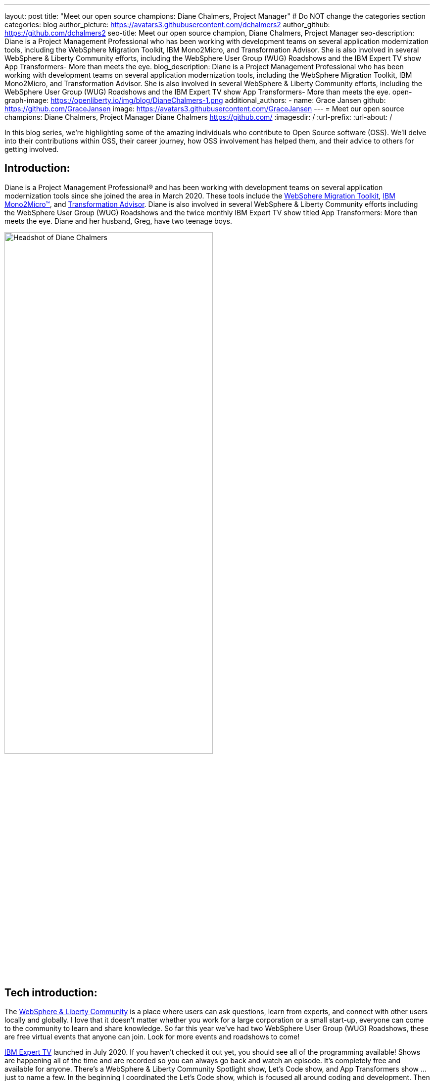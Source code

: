 ---
layout: post
title: "Meet our open source champions: Diane Chalmers, Project Manager"
# Do NOT change the categories section
categories: blog
author_picture: https://avatars3.githubusercontent.com/dchalmers2
author_github: https://github.com/dchalmers2
seo-title: Meet our open source champion, Diane Chalmers, Project Manager
seo-description: Diane is a Project Management Professional who has been working with development teams on several application modernization tools, including the WebSphere Migration Toolkit, IBM Mono2Micro, and Transformation Advisor. She is also involved in several WebSphere & Liberty Community efforts, including the WebSphere User Group (WUG) Roadshows and the IBM Expert TV show App Transformers- More than meets the eye.
blog_description: Diane is a Project Management Professional who has been working with development teams on several application modernization tools, including the WebSphere Migration Toolkit, IBM Mono2Micro, and Transformation Advisor. She is also involved in several WebSphere & Liberty Community efforts, including the WebSphere User Group (WUG) Roadshows and the IBM Expert TV show App Transformers- More than meets the eye.
open-graph-image: https://openliberty.io/img/blog/DianeChalmers-1.png
additional_authors:
- name: Grace Jansen
  github: https://github.com/GraceJansen
  image: https://avatars3.githubusercontent.com/GraceJansen
---
= Meet our open source champions: Diane Chalmers, Project Manager
Diane Chalmers <https://github.com/>
:imagesdir: /
:url-prefix:
:url-about: /
//Blank line here is necessary before starting the body of the post.

In this blog series, we’re highlighting some of the amazing individuals who contribute to Open Source software (OSS). We’ll delve into their contributions within OSS, their career journey, how OSS involvement has helped them, and their advice to others for getting involved.

== Introduction:
Diane is a Project Management Professional® and has been working with development teams on several application modernization tools since she joined the area in March 2020. These tools include the http://ibm.biz/MigrationDiscovery[WebSphere Migration Toolkit], https://ibm.biz/Mono2Micro[IBM Mono2Micro™], and https://ibm.biz/cloudta[Transformation Advisor]. Diane is also involved in several WebSphere & Liberty Community efforts including the WebSphere User Group (WUG) Roadshows and the twice monthly IBM Expert TV show titled App Transformers: More than meets the eye. Diane and her husband, Greg, have two teenage boys.

image::/img/blog/DianeChalmers-1.png[Headshot of Diane Chalmers,width=70%,align="center"]


== Tech introduction:
The https://community.ibm.com/community/user/wasdevops/communities/community-home?CommunityKey=5c4ba155-561a-4794-9883-bb0c6164e14e[WebSphere & Liberty Community] is a place where users can ask questions, learn from experts, and connect with other users locally and globally. I love that it doesn't matter whether you work for a large corporation or a small start-up, everyone can come to the community to learn and share knowledge. So far this year we've had two WebSphere User Group (WUG) Roadshows, these are free virtual events that anyone can join. Look for more events and roadshows to come!


http://ibm.biz/experttv[IBM Expert TV] launched in July 2020. If you haven't checked it out yet, you should see all of the programming available! Shows are happening all of the time and are recorded so you can always go back and watch an episode. It's completely free and available for anyone. There's a WebSphere & Liberty Community Spotlight show, Let's Code show, and App Transformers show ... just to name a few. In the beginning I coordinated the Let's Code show, which is focused all around coding and development. Then in November we launched a spin-off show called http://ibm.biz/IBMExpertTV-AppTransformers[App Transformers: More than meets the eye]. Dana Price is the host of the App Transformers show. Dana and I work together to bring in all kinds of guest speakers on a variety of topics. Shows are live, so we encourage watchers to post questions and comments so we can address them. I encourage you to check out the App Transformers show if you haven't yet!


== Table of contents:
* <<journey, What was your journey like to becoming a project manager? How did you find the transition from a technical, developer role to project management?>>
* <<open-source, What projects have you worked on since joining IBM? Were any of these open source?>>
* <<project-manager-oss, What role do project managers have within an OSS project or community? What contributions can project managers make to OSS projects through their specialist skills and experiences?>>
* <<students, As someone who is very involved in community outreach and student-focussed volunteering and activities, how do you see OSS involvement helping students? Why should more students get involved and make use of OSS?>>
* <<advice, What advice would you give to developers that are interested in getting started with an open-source project?>>
* <<outside-work, What do you like to get up to outside of work?>>

== Q&A:

[#journey]
=== What was your journey like to becoming a project manager? How did you find the transition from a technical, developer role to project management?
My journey has had a lot of twist and turns, and in a funny way each role has led to the next. When I first graduated from university and joined IBM, I took a Test role. I loved it! I was able to learn so much about the offering that I tested and I enjoyed that big picture view that I was able to have. I also enjoyed documenting the processes we used and created a getting started guide for others newly new hired in our area. The team I was on then moved into doing a rotation between test, development, and support. My passion was still with testing and I found myself as an SVT lead for WebSphere Migration. Again, I found myself doing a lot of documentation around our processes and someone mentioned Project Management to me. I was hooked right away! My first Project Management role was working with the IBM Support Assistant team, and I stayed with that wonderful team for many years. From there I was moved into a role focused around internal communication for our Support Transformation efforts, which won IBM multiple awards. Once that initiative was well underway, I found myself wanting to get back into more Project Management. That's when I came back to the WebSphere team.

[#open-source]
=== What projects have you worked on since joining IBM? Were any of these open source?
During my career at IBM I've worked on a lot of offerings that are more tool-like in nature. What I mean is that they are offered for free to help IBM customers. A couple of examples are IBM Support Assistant and the WebSphere Migration Toolkit. During the course of development, there is often open source code that the team wants to use when developing a feature. I've always been a supporter of using open source within our offerings once it clears some internal checks. Open source is great because of the variety of people who get involved, each person brings a different perspective to make the open source better. For example, you may have students, professors, large corporations, and small business people all coming together to accomplish a common goal and yet still bringing their unique view. I think that's the power and strength of open source.

[#project-manager-oss]
=== What role do project managers have within an OSS project or community? What contributions can project managers make to OSS projects through their specialist skills and experiences?
Typically Project Managers are good organizers and communicators with an attention to detail. These skills can be valuable to open source projects and communities. So even if a Project Manager isn't able to contribute code they can still play a key role in its success. Project Managers have a lot of experience with scheduling and ensuring work is done on time. We like to establish a cadence for our projects, which includes backlog review, planning, scrum calls, playbacks, and retrospectives. We also like to ensure that we've addressed all compliance work items such as legal and security compliance. Personally, I've also been involved in a lot of communication activities such as meetings with sponsor users for feedback on our Minimum Viable Product (MVP), publishing blogs, and social media drives. All of this can be extremely useful for open-source projects!

[#students]
=== As someone who is very involved in community outreach and student-focussed volunteering and activities, how do you see OSS involvement helping students? Why should more students get involved and make use of OSS?
An open source project is a great way for students to get their feet wet with developing in the real world. They'll get to learn about pain points for their consumers and experience what it's like to work with people with various backgrounds. It's also a great way for students to start to make connections outside of their normal circles. 

image::/img/blog/DianeChalmers-2.png[Diane and family hiking,width=70%,align="center"]


[#advice]
=== What piece of advice would you give to someone who is interested in getting involved in OSS?
For me personally, I've always been one to push myself into uncomfortable situations when I know that I'll grow from the experience. That's not to say that I wasn't scared to death in some of those situations, but they've always worked out for the best. So my advice is to take the leap, take the risk ... you'll grow and learn from it, which is a good thing!


[#outside-work]
==== What do you like to get up to outside of work?
Giving back is important to me, not only in a professional sense but also on a personal level. My family and I have a business called http://gigglegivers.com/[Giggle Givers]. We do parades, twist balloon animals, perform shows, etc. It's been great for keeping our family close and it has been a great way to demonstrate give back for our two boys. We've been doing family entertainment for over a decade together. Giving back to our local community in the way of smiles and laughter has been great! As many people say, you'll find that you get more than you give. The joy that we are able to share comes back triple-fold.  

image::/img/blog/DianeChalmersCollage.png[Andy presenting on GraphQL,width=70%,align="center"]


== Getting started with Open Source

If this article has helped inspire you to get started contributing to open source, why not consider contributing to Open Liberty. It's easy to get started: https://openliberty.io/contribute/



// // // // // // // //
// LINKS
//
// OpenLiberty.io site links:
// link:/guides/microprofile-rest-client.html[Consuming RESTful Java microservices]
//
// Off-site links:
//link:https://openapi-generator.tech/docs/installation#jar[Download Instructions]
//
// IMAGES
//
// Place images in ./img/blog/
// Use the syntax:
// image::/img/blog/log4j-rhocp-diagrams/current-problem.png[Logging problem diagram,width=70%,align="center"]
// // // // // // // //
